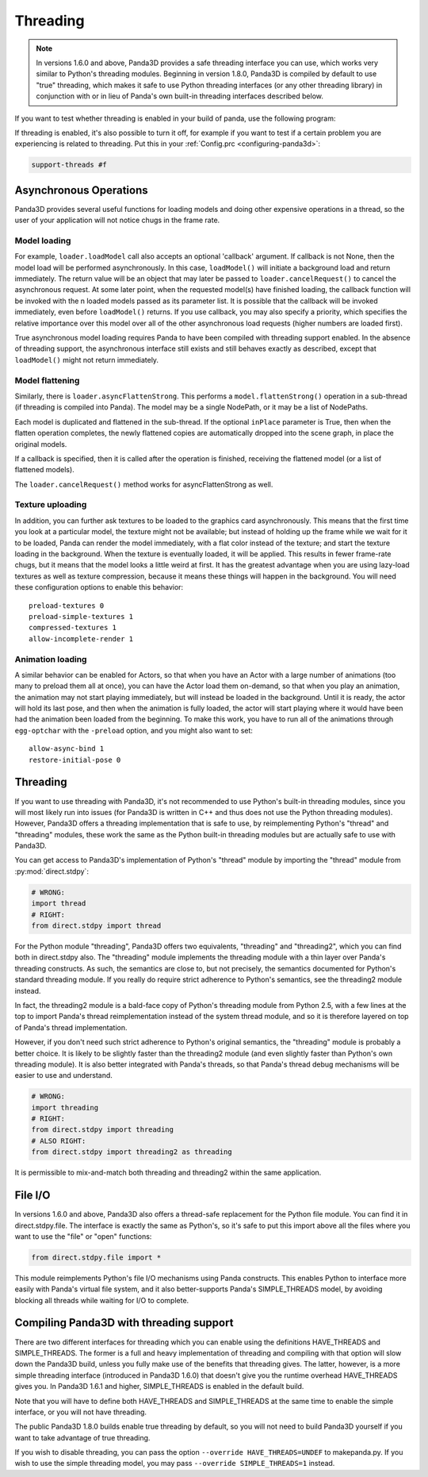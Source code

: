 .. _threading:

Threading
=========

.. note::
   In versions 1.6.0 and above, Panda3D provides a safe threading interface you
   can use, which works very similar to Python's threading modules. Beginning in
   version 1.8.0, Panda3D is compiled by default to use "true" threading, which
   makes it safe to use Python threading interfaces (or any other threading
   library) in conjunction with or in lieu of Panda's own built-in threading
   interfaces described below.

If you want to test whether threading is enabled in your build of panda, use the
following program:

.. only:: python

   .. code-block:: python

      from panda3d.core import Thread
      print(Thread.isThreadingSupported())

.. only:: cpp

   .. code-block:: cpp

      #include "thread.h"

      int main() {
        std::cerr << Thread::is_threading_supported() << std::endl;
        return 0;
      }

If threading is enabled, it's also possible to turn it off, for example if you
want to test if a certain problem you are experiencing is related to threading.
Put this in your :ref:`Config.prc <configuring-panda3d>`:

.. code-block:: text

   support-threads #f

Asynchronous Operations
-----------------------

Panda3D provides several useful functions for loading models and doing other
expensive operations in a thread, so the user of your application will not
notice chugs in the frame rate.

Model loading
~~~~~~~~~~~~~

For example, ``loader.loadModel`` call also accepts an optional 'callback'
argument. If callback is not None, then the model load will be performed
asynchronously. In this case, ``loadModel()`` will initiate a background load
and return immediately. The return value will be an object that may later be
passed to ``loader.cancelRequest()`` to cancel the asynchronous request. At some
later point, when the requested model(s) have finished loading, the callback
function will be invoked with the n loaded models passed as its parameter list.
It is possible that the callback will be invoked immediately, even before
``loadModel()`` returns. If you use callback, you may also specify a priority,
which specifies the relative importance over this model over all of the other
asynchronous load requests (higher numbers are loaded first).

True asynchronous model loading requires Panda to have been compiled with
threading support enabled. In the absence of threading support, the asynchronous
interface still exists and still behaves exactly as described, except that
``loadModel()`` might not return immediately.

Model flattening
~~~~~~~~~~~~~~~~

Similarly, there is ``loader.asyncFlattenStrong``. This performs a
``model.flattenStrong()`` operation in a sub-thread (if threading is compiled
into Panda). The model may be a single NodePath, or it may be a list of
NodePaths.

Each model is duplicated and flattened in the sub-thread. If the optional
``inPlace`` parameter is True, then when the flatten operation completes, the
newly flattened copies are automatically dropped into the scene graph, in place
the original models.

If a callback is specified, then it is called after the operation is finished,
receiving the flattened model (or a list of flattened models).

The ``loader.cancelRequest()`` method works for asyncFlattenStrong as well.

Texture uploading
~~~~~~~~~~~~~~~~~

In addition, you can further ask textures to be loaded to the graphics card
asynchronously. This means that the first time you look at a particular model,
the texture might not be available; but instead of holding up the frame while we
wait for it to be loaded, Panda can render the model immediately, with a flat
color instead of the texture; and start the texture loading in the background.
When the texture is eventually loaded, it will be applied. This results in fewer
frame-rate chugs, but it means that the model looks a little weird at first. It
has the greatest advantage when you are using lazy-load textures as well as
texture compression, because it means these things will happen in the
background. You will need these configuration options to enable this behavior::

   preload-textures 0
   preload-simple-textures 1
   compressed-textures 1
   allow-incomplete-render 1

Animation loading
~~~~~~~~~~~~~~~~~

A similar behavior can be enabled for Actors, so that when you have an Actor
with a large number of animations (too many to preload them all at once), you
can have the Actor load them on-demand, so that when you play an animation, the
animation may not start playing immediately, but will instead be loaded in the
background. Until it is ready, the actor will hold its last pose, and then when
the animation is fully loaded, the actor will start playing where it would have
been had the animation been loaded from the beginning. To make this work, you
have to run all of the animations through ``egg-optchar`` with the ``-preload``
option, and you might also want to set::

   allow-async-bind 1
   restore-initial-pose 0

Threading
---------

If you want to use threading with Panda3D, it's not recommended to use Python's
built-in threading modules, since you will most likely run into issues (for
Panda3D is written in C++ and thus does not use the Python threading modules).
However, Panda3D offers a threading implementation that is safe to use, by
reimplementing Python's "thread" and "threading" modules, these work the same as
the Python built-in threading modules but are actually safe to use with Panda3D.

You can get access to Panda3D's implementation of Python's "thread" module by
importing the "thread" module from :py:mod:`direct.stdpy`:

.. code-block:: python

   # WRONG:
   import thread
   # RIGHT:
   from direct.stdpy import thread

For the Python module "threading", Panda3D offers two equivalents, "threading"
and "threading2", which you can find both in direct.stdpy also. The "threading"
module implements the threading module with a thin layer over Panda's threading
constructs. As such, the semantics are close to, but not precisely, the
semantics documented for Python's standard threading module. If you really do
require strict adherence to Python's semantics, see the threading2 module
instead.

In fact, the threading2 module is a bald-face copy of Python's threading module
from Python 2.5, with a few lines at the top to import Panda's thread
reimplementation instead of the system thread module, and so it is therefore
layered on top of Panda's thread implementation.

However, if you don't need such strict adherence to Python's original semantics,
the "threading" module is probably a better choice. It is likely to be slightly
faster than the threading2 module (and even slightly faster than Python's own
threading module). It is also better integrated with Panda's threads, so that
Panda's thread debug mechanisms will be easier to use and understand.

.. code-block:: python

   # WRONG:
   import threading
   # RIGHT:
   from direct.stdpy import threading
   # ALSO RIGHT:
   from direct.stdpy import threading2 as threading

It is permissible to mix-and-match both threading and threading2 within the same
application.

File I/O
--------

In versions 1.6.0 and above, Panda3D also offers a thread-safe replacement for
the Python file module. You can find it in direct.stdpy.file. The interface is
exactly the same as Python's, so it's safe to put this import above all the
files where you want to use the "file" or "open" functions:

.. code-block:: python

   from direct.stdpy.file import *

This module reimplements Python's file I/O mechanisms using Panda constructs.
This enables Python to interface more easily with Panda's virtual file system,
and it also better-supports Panda's SIMPLE_THREADS model, by avoiding blocking
all threads while waiting for I/O to complete.

Compiling Panda3D with threading support
----------------------------------------

There are two different interfaces for threading which you can enable using the
definitions HAVE_THREADS and SIMPLE_THREADS. The former is a full and heavy
implementation of threading and compiling with that option will slow down the
Panda3D build, unless you fully make use of the benefits that threading gives.
The latter, however, is a more simple threading interface (introduced in Panda3D
1.6.0) that doesn't give you the runtime overhead HAVE_THREADS gives you. In
Panda3D 1.6.1 and higher, SIMPLE_THREADS is enabled in the default build.

Note that you will have to define both HAVE_THREADS and SIMPLE_THREADS at the
same time to enable the simple interface, or you will not have threading.

The public Panda3D 1.8.0 builds enable true threading by default, so you will
not need to build Panda3D yourself if you want to take advantage of true
threading.

If you wish to disable threading, you can pass the option
``--override HAVE_THREADS=UNDEF`` to makepanda.py. If you wish to use the simple
threading model, you may pass ``--override SIMPLE_THREADS=1`` instead.
